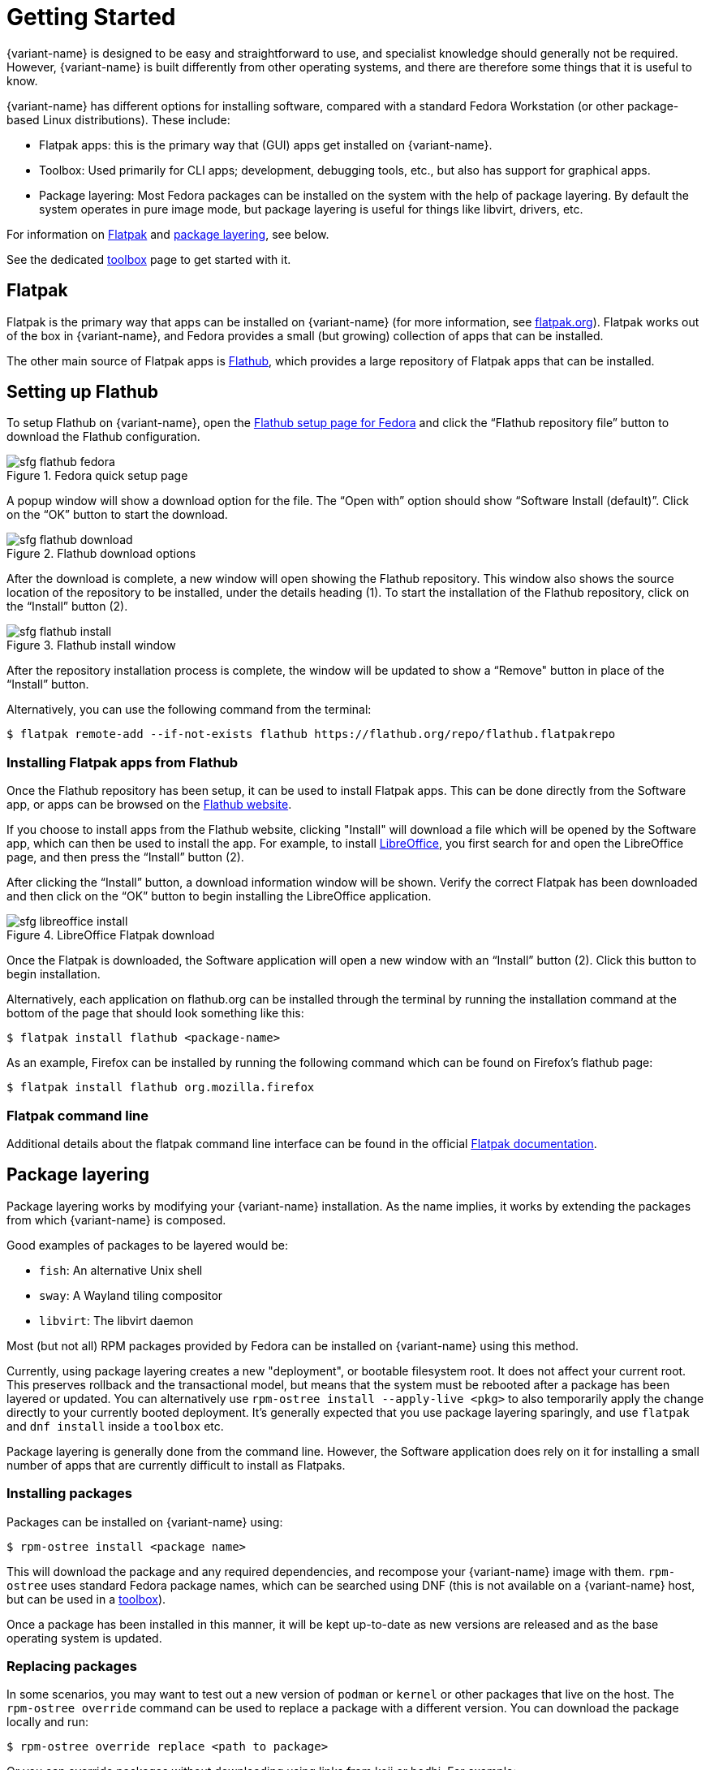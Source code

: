[[getting-started]]
= Getting Started

{variant-name} is designed to be easy and straightforward to use, and specialist knowledge should generally not be required.
However, {variant-name} is built differently from other operating systems, and there are therefore some things that it is useful to know.

{variant-name} has different options for installing software, compared with a standard Fedora Workstation (or other package-based Linux distributions).
These include:

* Flatpak apps: this is the primary way that (GUI) apps get installed on {variant-name}.
* Toolbox: Used primarily for CLI apps; development, debugging tools, etc., but also has support for graphical apps.
* Package layering: Most Fedora packages can be installed on the system with the help of package layering.
  By default the system operates in pure image mode, but package layering is useful for things like libvirt, drivers, etc.

For information on <<flatpak>> and <<package-layering,package layering>>, see below.

See the dedicated xref:toolbox.adoc[toolbox] page to get started with it.

[[flatpak]]
== Flatpak

Flatpak is the primary way that apps can be installed on {variant-name} (for more information, see http://flatpak.org[flatpak.org]).
Flatpak works out of the box in {variant-name}, and Fedora provides a small (but growing) collection of apps that can be installed.

The other main source of Flatpak apps is https://flathub.org/home[Flathub], which provides a large repository of Flatpak apps that can be installed.

[[flathub-setup]]
== Setting up Flathub

To setup Flathub on {variant-name}, open the https://flatpak.org/setup/Fedora/[Flathub setup page for Fedora] and click the “Flathub repository file” button to download the Flathub configuration.

image::sfg_flathub_fedora.png[title="Fedora quick setup page"]

A popup window will show a download option for the file.
The “Open with” option should show “Software Install (default)”.
Click on the “OK” button to start the download.

image::sfg_flathub_download.png[title="Flathub download options"]

After the download is complete, a new window will open showing the Flathub repository.
This window also shows the source location of the repository to be installed, under the details heading (1).
To start the installation of the Flathub repository, click on the “Install” button (2).

image::sfg_flathub_install.png[title="Flathub install window"]

After the repository installation process is complete, the window will be updated to show a “Remove" button in place of the “Install” button.

Alternatively, you can use the following command from the terminal:

 $ flatpak remote-add --if-not-exists flathub https://flathub.org/repo/flathub.flatpakrepo

=== Installing Flatpak apps from Flathub

Once the Flathub repository has been setup, it can be used to install Flatpak apps.
This can be done directly from the Software app, or apps can be browsed on the https://flathub.org/home[Flathub website].

If you choose to install apps from the Flathub website, clicking "Install" will download a file which will be opened by the Software app, which can then be used to install the app.
For example, to install https://www.libreoffice.org/[LibreOffice], you first search for and open the LibreOffice page, and then press the “Install” button (2).

After clicking the “Install” button, a download information window will be shown.
Verify the correct Flatpak has been downloaded and then click on the “OK” button to begin installing the LibreOffice application.

image::sfg_libreoffice_install.png[title="LibreOffice Flatpak download"]

Once the Flatpak is downloaded, the Software application will open a new window with an “Install” button (2).
Click this button to begin installation.

Alternatively, each application on flathub.org can be installed through the terminal by running the installation command at the bottom of the page that should look something like this:

 $ flatpak install flathub <package-name>

As an example, Firefox can be installed by running the following command which can be found on Firefox's flathub page:

 $ flatpak install flathub org.mozilla.firefox

=== Flatpak command line

Additional details about the flatpak command line interface can be found in the official http://docs.flatpak.org/en/latest/using-flatpak.html[Flatpak documentation].

[[package-layering]]
== Package layering

Package layering works by modifying your {variant-name} installation.
As the name implies, it works by extending the packages from which {variant-name} is composed.

Good examples of packages to be layered would be:

* `fish`: An alternative Unix shell
* `sway`: A Wayland tiling compositor
* `libvirt`: The libvirt daemon

Most (but not all) RPM packages provided by Fedora can be installed on {variant-name} using this method.

Currently, using package layering creates a new "deployment", or bootable filesystem root.
It does not affect your current root.
This preserves rollback and the transactional model, but means that the system must be rebooted after a package has been layered or updated.
You can alternatively use `rpm-ostree install --apply-live <pkg>` to also temporarily apply the change directly to your currently booted deployment.
It's generally expected that you use package layering sparingly, and use `flatpak` and `dnf install` inside a `toolbox` etc.

Package layering is generally done from the command line.
However, the Software application does rely on it for installing a small number of apps that are currently difficult to install as Flatpaks.

=== Installing packages

Packages can be installed on {variant-name} using:

 $ rpm-ostree install <package name>

This will download the package and any required dependencies, and recompose your {variant-name} image with them.
`rpm-ostree` uses standard Fedora package names, which can be searched using DNF (this is not available on a {variant-name} host, but can be used in a xref:toolbox.adoc[toolbox]).

Once a package has been installed in this manner, it will be kept up-to-date as new versions are released and as the base operating system is updated.

=== Replacing packages

In some scenarios, you may want to test out a new version of `podman` or `kernel` or other packages that live on the host.
The `rpm-ostree override` command can be used to replace a package with a different version.
You can download the package locally and run:

 $ rpm-ostree override replace <path to package>

Or you can override packages without downloading using links from koji or bodhi.
For example:

 $ rpm-ostree override replace https://kojipkgs.fedoraproject.org//packages/podman/3.1.2/1.fc34/x86_64/podman-3.1.2-1.fc34.x86_64.rpm https://kojipkgs.fedoraproject.org//packages/podman/3.1.2/1.fc34/x86_64/podman-plugins-3.1.2-1.fc34.x86_64.rpm

You may also use `override remove` to effectively "hide" packages; they will still exist in the underlying base layer, but will not appear in the booted root.

Removing and replacing packages using package layering is not generally recommended.
For more information, see the https://coreos.github.io/rpm-ostree/administrator-handbook/[rpm-ostree documentation].
